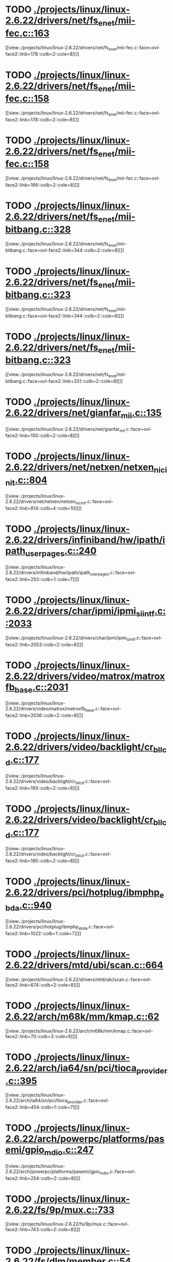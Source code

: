 * TODO [[view:./projects/linux/linux-2.6.22/drivers/net/fs_enet/mii-fec.c::face=ovl-face1::linb=163::colb=1::cole=4][ ./projects/linux/linux-2.6.22/drivers/net/fs_enet/mii-fec.c::163]]
[[view:./projects/linux/linux-2.6.22/drivers/net/fs_enet/mii-fec.c::face=ovl-face2::linb=178::colb=2::cole=8][]]
* TODO [[view:./projects/linux/linux-2.6.22/drivers/net/fs_enet/mii-fec.c::face=ovl-face1::linb=158::colb=1::cole=8][ ./projects/linux/linux-2.6.22/drivers/net/fs_enet/mii-fec.c::158]]
[[view:./projects/linux/linux-2.6.22/drivers/net/fs_enet/mii-fec.c::face=ovl-face2::linb=178::colb=2::cole=8][]]
* TODO [[view:./projects/linux/linux-2.6.22/drivers/net/fs_enet/mii-fec.c::face=ovl-face1::linb=158::colb=1::cole=8][ ./projects/linux/linux-2.6.22/drivers/net/fs_enet/mii-fec.c::158]]
[[view:./projects/linux/linux-2.6.22/drivers/net/fs_enet/mii-fec.c::face=ovl-face2::linb=166::colb=2::cole=8][]]
* TODO [[view:./projects/linux/linux-2.6.22/drivers/net/fs_enet/mii-bitbang.c::face=ovl-face1::linb=328::colb=1::cole=8][ ./projects/linux/linux-2.6.22/drivers/net/fs_enet/mii-bitbang.c::328]]
[[view:./projects/linux/linux-2.6.22/drivers/net/fs_enet/mii-bitbang.c::face=ovl-face2::linb=344::colb=2::cole=8][]]
* TODO [[view:./projects/linux/linux-2.6.22/drivers/net/fs_enet/mii-bitbang.c::face=ovl-face1::linb=323::colb=1::cole=8][ ./projects/linux/linux-2.6.22/drivers/net/fs_enet/mii-bitbang.c::323]]
[[view:./projects/linux/linux-2.6.22/drivers/net/fs_enet/mii-bitbang.c::face=ovl-face2::linb=344::colb=2::cole=8][]]
* TODO [[view:./projects/linux/linux-2.6.22/drivers/net/fs_enet/mii-bitbang.c::face=ovl-face1::linb=323::colb=1::cole=8][ ./projects/linux/linux-2.6.22/drivers/net/fs_enet/mii-bitbang.c::323]]
[[view:./projects/linux/linux-2.6.22/drivers/net/fs_enet/mii-bitbang.c::face=ovl-face2::linb=331::colb=2::cole=8][]]
* TODO [[view:./projects/linux/linux-2.6.22/drivers/net/gianfar_mii.c::face=ovl-face1::linb=135::colb=1::cole=8][ ./projects/linux/linux-2.6.22/drivers/net/gianfar_mii.c::135]]
[[view:./projects/linux/linux-2.6.22/drivers/net/gianfar_mii.c::face=ovl-face2::linb=150::colb=2::cole=8][]]
* TODO [[view:./projects/linux/linux-2.6.22/drivers/net/netxen/netxen_nic_init.c::face=ovl-face1::linb=804::colb=2::cole=5][ ./projects/linux/linux-2.6.22/drivers/net/netxen/netxen_nic_init.c::804]]
[[view:./projects/linux/linux-2.6.22/drivers/net/netxen/netxen_nic_init.c::face=ovl-face2::linb=814::colb=4::cole=10][]]
* TODO [[view:./projects/linux/linux-2.6.22/drivers/infiniband/hw/ipath/ipath_user_pages.c::face=ovl-face1::linb=240::colb=1::cole=5][ ./projects/linux/linux-2.6.22/drivers/infiniband/hw/ipath/ipath_user_pages.c::240]]
[[view:./projects/linux/linux-2.6.22/drivers/infiniband/hw/ipath/ipath_user_pages.c::face=ovl-face2::linb=253::colb=1::cole=7][]]
* TODO [[view:./projects/linux/linux-2.6.22/drivers/char/ipmi/ipmi_si_intf.c::face=ovl-face1::linb=2033::colb=1::cole=5][ ./projects/linux/linux-2.6.22/drivers/char/ipmi/ipmi_si_intf.c::2033]]
[[view:./projects/linux/linux-2.6.22/drivers/char/ipmi/ipmi_si_intf.c::face=ovl-face2::linb=2053::colb=2::cole=8][]]
* TODO [[view:./projects/linux/linux-2.6.22/drivers/video/matrox/matroxfb_base.c::face=ovl-face1::linb=2031::colb=1::cole=6][ ./projects/linux/linux-2.6.22/drivers/video/matrox/matroxfb_base.c::2031]]
[[view:./projects/linux/linux-2.6.22/drivers/video/matrox/matroxfb_base.c::face=ovl-face2::linb=2036::colb=2::cole=8][]]
* TODO [[view:./projects/linux/linux-2.6.22/drivers/video/backlight/cr_bllcd.c::face=ovl-face1::linb=177::colb=1::cole=4][ ./projects/linux/linux-2.6.22/drivers/video/backlight/cr_bllcd.c::177]]
[[view:./projects/linux/linux-2.6.22/drivers/video/backlight/cr_bllcd.c::face=ovl-face2::linb=193::colb=2::cole=8][]]
* TODO [[view:./projects/linux/linux-2.6.22/drivers/video/backlight/cr_bllcd.c::face=ovl-face1::linb=177::colb=1::cole=4][ ./projects/linux/linux-2.6.22/drivers/video/backlight/cr_bllcd.c::177]]
[[view:./projects/linux/linux-2.6.22/drivers/video/backlight/cr_bllcd.c::face=ovl-face2::linb=185::colb=2::cole=8][]]
* TODO [[view:./projects/linux/linux-2.6.22/drivers/pci/hotplug/ibmphp_ebda.c::face=ovl-face1::linb=940::colb=3::cole=11][ ./projects/linux/linux-2.6.22/drivers/pci/hotplug/ibmphp_ebda.c::940]]
[[view:./projects/linux/linux-2.6.22/drivers/pci/hotplug/ibmphp_ebda.c::face=ovl-face2::linb=1022::colb=1::cole=7][]]
* TODO [[view:./projects/linux/linux-2.6.22/drivers/mtd/ubi/scan.c::face=ovl-face1::linb=664::colb=1::cole=7][ ./projects/linux/linux-2.6.22/drivers/mtd/ubi/scan.c::664]]
[[view:./projects/linux/linux-2.6.22/drivers/mtd/ubi/scan.c::face=ovl-face2::linb=674::colb=2::cole=8][]]
* TODO [[view:./projects/linux/linux-2.6.22/arch/m68k/mm/kmap.c::face=ovl-face1::linb=62::colb=1::cole=5][ ./projects/linux/linux-2.6.22/arch/m68k/mm/kmap.c::62]]
[[view:./projects/linux/linux-2.6.22/arch/m68k/mm/kmap.c::face=ovl-face2::linb=70::colb=3::cole=9][]]
* TODO [[view:./projects/linux/linux-2.6.22/arch/ia64/sn/pci/tioca_provider.c::face=ovl-face1::linb=395::colb=1::cole=10][ ./projects/linux/linux-2.6.22/arch/ia64/sn/pci/tioca_provider.c::395]]
[[view:./projects/linux/linux-2.6.22/arch/ia64/sn/pci/tioca_provider.c::face=ovl-face2::linb=454::colb=1::cole=7][]]
* TODO [[view:./projects/linux/linux-2.6.22/arch/powerpc/platforms/pasemi/gpio_mdio.c::face=ovl-face1::linb=247::colb=1::cole=5][ ./projects/linux/linux-2.6.22/arch/powerpc/platforms/pasemi/gpio_mdio.c::247]]
[[view:./projects/linux/linux-2.6.22/arch/powerpc/platforms/pasemi/gpio_mdio.c::face=ovl-face2::linb=254::colb=2::cole=8][]]
* TODO [[view:./projects/linux/linux-2.6.22/fs/9p/mux.c::face=ovl-face1::linb=733::colb=1::cole=4][ ./projects/linux/linux-2.6.22/fs/9p/mux.c::733]]
[[view:./projects/linux/linux-2.6.22/fs/9p/mux.c::face=ovl-face2::linb=743::colb=2::cole=8][]]
* TODO [[view:./projects/linux/linux-2.6.22/fs/dlm/member.c::face=ovl-face1::linb=54::colb=1::cole=5][ ./projects/linux/linux-2.6.22/fs/dlm/member.c::54]]
[[view:./projects/linux/linux-2.6.22/fs/dlm/member.c::face=ovl-face2::linb=60::colb=2::cole=8][]]
